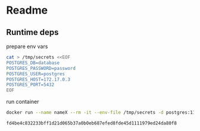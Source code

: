 * Readme
** Runtime deps
**** prepare env vars
     #+begin_src bash
cat > /tmp/secrets <<EOF                                                                                                         
POSTGRES_DB=database
POSTGRES_PASSWORD=password
POSTGRES_USER=postgres
POSTGRES_HOST=172.17.0.3
POSTGRES_PORT=5432
EOF
     #+end_src

     #+RESULTS:
**** run container
     #+begin_src bash
docker run --name nameX --rm -it --env-file /tmp/secrets -d postgres:11-alpine
     #+end_src

     #+RESULTS:
     : fd4be4c832233bff1d21d065b37a0b0eb687efed8fde45d1111979ed24da80f8
